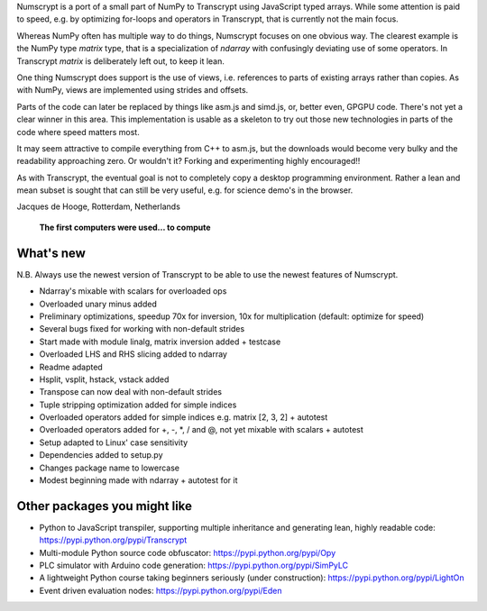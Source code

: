 Numscrypt is a port of a small part of NumPy to Transcrypt using JavaScript typed arrays.
While some attention is paid to speed, e.g. by optimizing for-loops and operators in Transcrypt, that is currently not the main focus.

Whereas NumPy often has multiple way to do things, Numscrypt focuses on one obvious way. The clearest example is the NumPy type *matrix* type, that is a specialization of *ndarray* with confusingly deviating use of some operators. In Transcrypt *matrix* is deliberately left out, to keep it lean.

One thing Numscrypt does support is the use of views, i.e. references to parts of existing arrays rather than copies. As with NumPy, views are implemented using strides and offsets.

Parts of the code can later be replaced by things like asm.js and simd.js, or, better even, GPGPU code.
There's not yet a clear winner in this area.
This implementation is usable as a skeleton to try out those new technologies in parts of the code where speed matters most.

It may seem attractive to compile everything from C++ to asm.js, but the downloads would become very bulky and the readability approaching zero.
Or wouldn't it?
Forking and experimenting highly encouraged!!

As with Transcrypt, the eventual goal is not to completely copy a desktop programming environment.
Rather a lean and mean subset is sought that can still be very useful, e.g. for science demo's in the browser.

Jacques de Hooge, Rotterdam, Netherlands

.. figure:: http://www.transcrypt.org/numscrypt/illustrations/numscrypt_logo_white_small.png
	:alt: Logo
	
	**The first computers were used... to compute**

What's new
==========

N.B. Always use the newest version of Transcrypt to be able to use the newest features of Numscrypt.

- Ndarray's mixable with scalars for overloaded ops
- Overloaded unary minus added
- Preliminary optimizations, speedup 70x for inversion, 10x for multiplication (default: optimize for speed)
- Several bugs fixed for working with non-default strides
- Start made with module linalg, matrix inversion added + testcase
- Overloaded LHS and RHS slicing added to ndarray
- Readme adapted
- Hsplit, vsplit, hstack, vstack added
- Transpose can now deal with non-default strides
- Tuple stripping optimization added for simple indices
- Overloaded operators added for simple indices e.g. matrix [2, 3, 2] + autotest
- Overloaded operators added for +, -, \*, / and @, not yet mixable with scalars + autotest
- Setup adapted to Linux' case sensitivity
- Dependencies added to setup.py
- Changes package name to lowercase
- Modest beginning made with ndarray + autotest for it

Other packages you might like
=============================

- Python to JavaScript transpiler, supporting multiple inheritance and generating lean, highly readable code: https://pypi.python.org/pypi/Transcrypt
- Multi-module Python source code obfuscator: https://pypi.python.org/pypi/Opy
- PLC simulator with Arduino code generation: https://pypi.python.org/pypi/SimPyLC
- A lightweight Python course taking beginners seriously (under construction): https://pypi.python.org/pypi/LightOn
- Event driven evaluation nodes: https://pypi.python.org/pypi/Eden
